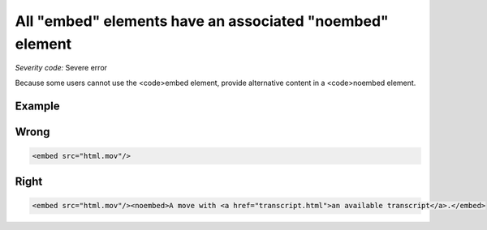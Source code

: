 ===============================
All "embed" elements have an associated "noembed" element
===============================

*Severity code:* Severe error

.. php:class:: embedHasAssociatedNoEmbed


Because some users cannot use the <code>embed element, provide alternative content in a <code>noembed element.



Example
-------
Wrong
-----

.. code-block:: html

    <embed src="html.mov"/>



Right
-----

.. code-block:: html

    <embed src="html.mov"/><noembed>A move with <a href="transcript.html">an available transcript</a>.</embed>




